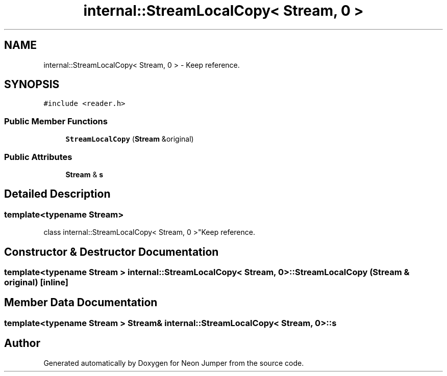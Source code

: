 .TH "internal::StreamLocalCopy< Stream, 0 >" 3 "Fri Jan 14 2022" "Version 1.0.0" "Neon Jumper" \" -*- nroff -*-
.ad l
.nh
.SH NAME
internal::StreamLocalCopy< Stream, 0 > \- Keep reference\&.  

.SH SYNOPSIS
.br
.PP
.PP
\fC#include <reader\&.h>\fP
.SS "Public Member Functions"

.in +1c
.ti -1c
.RI "\fBStreamLocalCopy\fP (\fBStream\fP &original)"
.br
.in -1c
.SS "Public Attributes"

.in +1c
.ti -1c
.RI "\fBStream\fP & \fBs\fP"
.br
.in -1c
.SH "Detailed Description"
.PP 

.SS "template<typename \fBStream\fP>
.br
class internal::StreamLocalCopy< Stream, 0 >"Keep reference\&. 
.SH "Constructor & Destructor Documentation"
.PP 
.SS "template<typename \fBStream\fP > \fBinternal::StreamLocalCopy\fP< \fBStream\fP, 0 >::StreamLocalCopy (\fBStream\fP & original)\fC [inline]\fP"

.SH "Member Data Documentation"
.PP 
.SS "template<typename \fBStream\fP > \fBStream\fP& \fBinternal::StreamLocalCopy\fP< \fBStream\fP, 0 >::s"


.SH "Author"
.PP 
Generated automatically by Doxygen for Neon Jumper from the source code\&.
